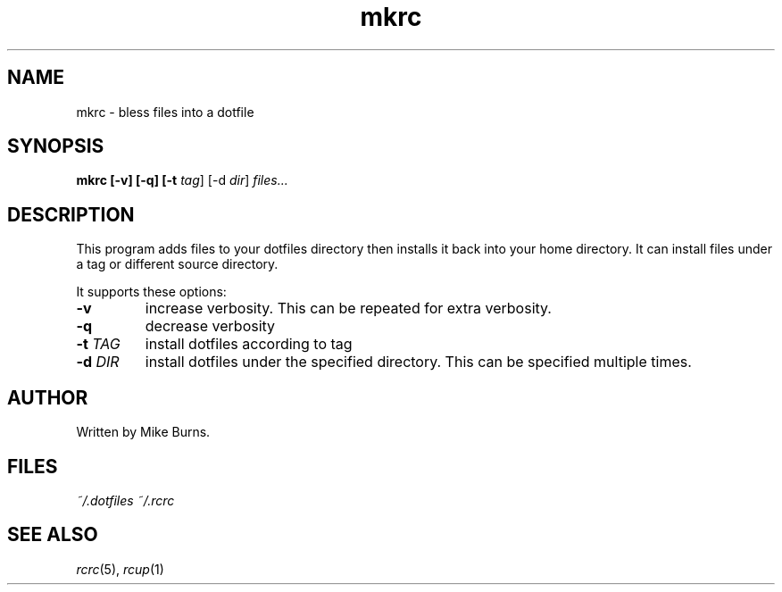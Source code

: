 .TH mkrc "1" "June 2013" "rcm"

.SH NAME
mkrc \- bless files into a dotfile

.SH SYNOPSIS
.B mkrc [-v] [-q] [-t \fItag\fR] [-d \fIdir\fR] \fIfiles...\fR

.SH DESCRIPTION

This program adds files to your dotfiles directory then installs it
back into your home directory. It can install files under a tag or
different source directory.

It supports these options:

.TP
\fB-v\fR
increase verbosity. This can be repeated for extra verbosity.

.TP
\fB-q\fR
decrease verbosity

.TP
\fB-t\fR \fITAG\fR
install dotfiles according to tag

.TP
\fB-d\fR \fIDIR\fR
install dotfiles under the specified directory. This can be specified
multiple times.

.SH AUTHOR

Written by Mike Burns.

.SH FILES

.I ~/.dotfiles
.I ~/.rcrc

.SH SEE ALSO

\&\fIrcrc\fR\|(5), \fIrcup\fR\|(1)
